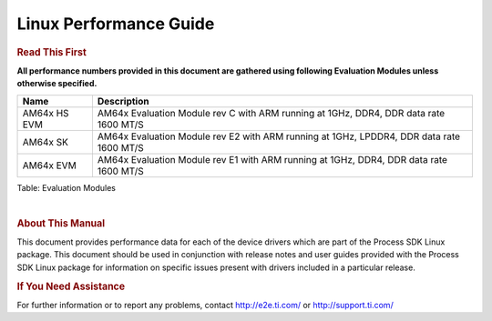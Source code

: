 ***********************
Linux Performance Guide
***********************


.. rubric::  **Read This First**

**All performance numbers provided in this document are gathered using
following Evaluation Modules unless otherwise specified.**

+----------------+----------------------------------------------------------------------------------------------------------------+
| Name           | Description                                                                                                    |
+================+================================================================================================================+
| AM64x HS EVM   | AM64x Evaluation Module rev C with ARM running at 1GHz, DDR4, DDR data rate 1600 MT/S                          |
+----------------+----------------------------------------------------------------------------------------------------------------+
| AM64x SK       | AM64x Evaluation Module rev E2 with ARM running at 1GHz, LPDDR4, DDR data rate 1600 MT/S                       |
+----------------+----------------------------------------------------------------------------------------------------------------+
| AM64x EVM      | AM64x Evaluation Module rev E1 with ARM running at 1GHz, DDR4, DDR data rate 1600 MT/S                         |
+----------------+----------------------------------------------------------------------------------------------------------------+


Table:  Evaluation Modules

|

.. rubric::  About This Manual

This document provides performance data for each of the device drivers
which are part of the Process SDK Linux package. This document should be
used in conjunction with release notes and user guides provided with the
Process SDK Linux package for information on specific issues present
with drivers included in a particular release.

.. rubric::  If You Need Assistance

For further information or to report any problems, contact
http://e2e.ti.com/ or http://support.ti.com/

